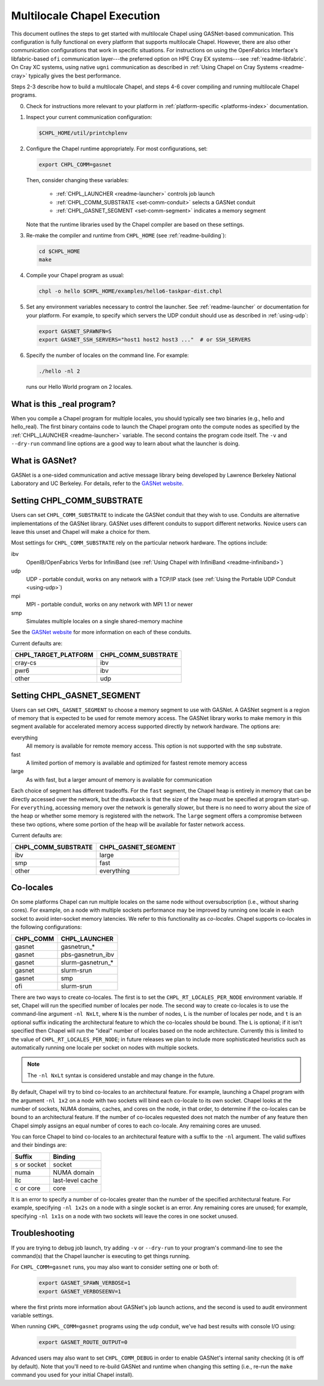 .. _readme-multilocale:

============================
Multilocale Chapel Execution
============================

This document outlines the steps to get started with multilocale Chapel using
GASNet-based communication.  This configuration is fully functional on every
platform that supports multilocale Chapel.  However, there are also other
communication configurations that work in specific situations.  For
instructions on using the OpenFabrics Interface's libfabric-based
``ofi`` communication layer---the preferred option on HPE Cray EX
systems---see :ref:`readme-libfabric`.  On Cray XC systems, using
native ``ugni`` communication as described in :ref:`Using Chapel on
Cray Systems <readme-cray>` typically gives the best performance.

Steps 2-3 describe how to build a multilocale Chapel, and steps 4-6 cover
compiling and running multilocale Chapel programs.

0. Check for instructions more relevant to your platform in
   :ref:`platform-specific <platforms-index>` documentation.

#. Inspect your current communication configuration:

   .. code-block:: bash

     $CHPL_HOME/util/printchplenv

#. Configure the Chapel runtime appropriately. For most configurations, set:

   .. code-block:: bash

     export CHPL_COMM=gasnet

   Then, consider changing these variables:

     * :ref:`CHPL_LAUNCHER <readme-launcher>` controls job launch
     * :ref:`CHPL_COMM_SUBSTRATE <set-comm-conduit>` selects a GASNet conduit
     * :ref:`CHPL_GASNET_SEGMENT <set-comm-segment>` indicates a memory segment

   Note that the runtime libraries used by the Chapel compiler are
   based on these settings.

#.
   .. _remake-the-compiler:

   Re-make the compiler and runtime from ``CHPL_HOME`` (see :ref:`readme-building`):

   .. code-block:: bash

     cd $CHPL_HOME
     make

#. Compile your Chapel program as usual:

   .. code-block:: bash

     chpl -o hello $CHPL_HOME/examples/hello6-taskpar-dist.chpl

#. Set any environment variables necessary to control the launcher.
   See :ref:`readme-launcher` or documentation for your platform.
   For example, to specify which servers the UDP conduit should use as
   described in :ref:`using-udp`:

   .. code-block:: bash

     export GASNET_SPAWNFN=S
     export GASNET_SSH_SERVERS="host1 host2 host3 ..."  # or SSH_SERVERS

#. Specify the number of locales on the command line. For example:

   .. code-block:: bash

     ./hello -nl 2

   runs our Hello World program on 2 locales.

What is this _real program?
+++++++++++++++++++++++++++

When you compile a Chapel program for multiple locales, you should
typically see two binaries (e.g., hello and hello_real).  The first
binary contains code to launch the Chapel program onto the compute nodes
as specified by the :ref:`CHPL_LAUNCHER <readme-launcher>` variable. The
second contains the program code itself. The ``-v`` and ``--dry-run``
command line options are a good way to learn about what the launcher is
doing.

.. _what-is-gasnet:

What is GASNet?
+++++++++++++++

GASNet is a one-sided communication and active message library being
developed by Lawrence Berkeley National Laboratory and UC Berkeley.  For
details, refer to the `GASNet website <https://gasnet.lbl.gov/>`_.

.. _set-comm-conduit:

Setting CHPL_COMM_SUBSTRATE
+++++++++++++++++++++++++++

Users can set ``CHPL_COMM_SUBSTRATE`` to indicate the GASNet conduit that
they wish to use. Conduits are alternative implementations of the GASNet
library. GASNet uses different conduits to support different networks.
Novice users can leave this unset and Chapel will make a choice for them.

Most settings for ``CHPL_COMM_SUBSTRATE`` rely on the particular network
hardware. The options include:

ibv
    OpenIB/OpenFabrics Verbs for InfiniBand
    (see :ref:`Using Chapel with InfiniBand <readme-infiniband>`)
udp
    UDP - portable conduit, works on any network with a TCP/IP stack
    (see :ref:`Using the Portable UDP Conduit <using-udp>`)
mpi
    MPI - portable conduit, works on any network with MPI 1.1 or newer
smp
    Simulates multiple locales on a single shared-memory machine

See the `GASNet website <https://gasnet.lbl.gov/>`_ for more
information on each of these conduits.

Current defaults are:

====================  ===================
CHPL_TARGET_PLATFORM  CHPL_COMM_SUBSTRATE
====================  ===================
cray-cs                ibv
pwr6                   ibv
other                  udp
====================  ===================

.. _set-comm-segment:

Setting CHPL_GASNET_SEGMENT
+++++++++++++++++++++++++++

Users can set ``CHPL_GASNET_SEGMENT`` to choose a memory segment to use
with GASNet. A GASNet segment is a region of memory that is expected to
be used for remote memory access. The GASNet library works to make memory
in this segment available for accelerated memory access supported
directly by network hardware.  The options are:

everything
  All memory is available for remote memory access.
  This option is not supported with the ``smp`` substrate.
fast
  A limited portion of memory is available and optimized for fastest remote
  memory access
large
  As with fast, but a larger amount of memory is available for communication

Each choice of segment has different tradeoffs. For the ``fast`` segment,
the Chapel heap is entirely in memory that can be directly accessed over
the network, but the drawback is that the size of the heap must be
specified at program start-up. For ``everything``, accessing memory over
the network is generally slower, but there is no need to worry about the
size of the heap or whether some memory is registered with the network.
The ``large`` segment offers a compromise between these two options,
where some portion of the heap will be available for faster network
access.

Current defaults are:

===================  ====================
CHPL_COMM_SUBSTRATE  CHPL_GASNET_SEGMENT
===================  ====================
ibv                  large
smp                  fast
other                everything
===================  ====================


.. index::
   single: colocale
   single: co-locale
.. _readme-colocale:

Co-locales
++++++++++

On some platforms Chapel can run multiple locales on the same node without
oversubscription (i.e., without sharing cores). For example, on a node with
multiple sockets performance may be improved by running one locale in each
socket to avoid inter-socket memory latencies. We refer to this functionality
as *co-locales*. Chapel supports co-locales in the
following configurations:

=========   =============
CHPL_COMM   CHPL_LAUNCHER
=========   =============
gasnet      gasnetrun_*
gasnet      pbs-gasnetrun_ibv
gasnet      slurm-gasnetrun_*
gasnet      slurm-srun
gasnet      smp
ofi         slurm-srun
=========   =============

There are two ways to create co-locales. The first is to set the
``CHPL_RT_LOCALES_PER_NODE`` environment variable. If set, Chapel will run
the specified number of locales per node. The second way to create co-locales
is to use the command-line argument ``-nl NxLt``, where ``N`` is the number
of nodes, ``L`` is the number of locales per node, and ``t`` is an optional
suffix indicating the architectural feature to which the co-locales should be
bound. The ``L`` is optional; if it isn't specified then Chapel will run
the "ideal" number of locales based on the node architecture. Currently this
is limited to the value of ``CHPL_RT_LOCALES_PER_NODE``; in future releases
we plan to include more sophisticated heuristics such as automatically
running one locale per socket on nodes with multiple sockets.

.. note::

   The ``-nl NxLt`` syntax is considered unstable and may change in the
   future.

By default, Chapel will try to bind co-locales to an architectural feature.
For example, launching a Chapel program with the argument ``-nl 1x2`` on a
node with two sockets will bind each co-locale to its own socket. Chapel
looks at the number of sockets, NUMA domains, caches, and cores on the node,
in that order, to determine if the co-locales can be bound to an
architectural feature. If the number of co-locales requested does not match
the number of any feature then Chapel simply assigns an equal number of cores
to each co-locale. Any remaining cores are unused.

You can force Chapel to bind co-locales to an architectural feature with a
suffix to the ``-nl`` argument. The valid suffixes and their bindings are:

===========   =============
Suffix        Binding
===========   =============
s or socket   socket
numa          NUMA domain
llc           last-level cache
c or core     core
===========   =============

It is an error to specify a number of co-locales greater than the number of
the specified architectural feature. For example, specifying ``-nl 1x2s`` on a
node with a single socket is an error. Any remaining cores are
unused; for example, specifying ``-nl 1x1s`` on a node with two sockets
will leave the cores in one socket unused.

Troubleshooting
+++++++++++++++

If you are trying to debug job launch, try adding ``-v`` or
``--dry-run`` to your program's command-line to see the command(s)
that the Chapel launcher is executing to get things running.

For ``CHPL_COMM=gasnet`` runs, you may also want to consider setting
one or both of:

  .. code-block:: bash

    export GASNET_SPAWN_VERBOSE=1
    export GASNET_VERBOSEENV=1

where the first prints more information about GASNet's job launch
actions, and the second is used to audit environment variable
settings.

When running ``CHPL_COMM=gasnet`` programs using the ``udp`` conduit,
we've had best results with console I/O using:

  .. code-block:: bash

    export GASNET_ROUTE_OUTPUT=0

.. _set-comm-debugging:

Advanced users may also want to set ``CHPL_COMM_DEBUG`` in order to
enable GASNet's internal sanity checking (it is off by default).  Note
that you'll need to re-build GASNet and runtime when changing this
setting (i.e., re-run the ``make`` command you used for your initial
Chapel install).

